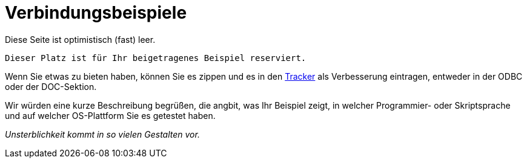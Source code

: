 [[fbodbc205-examples-de]]
= Verbindungsbeispiele

Diese Seite ist optimistisch (fast) leer.

[source]
----
Dieser Platz ist für Ihr beigetragenes Beispiel reserviert.
----

Wenn Sie etwas zu bieten haben, können Sie es zippen und es in den http://tracker.firebirdsql.org[Tracker] als Verbesserung eintragen, entweder in der ODBC oder der DOC-Sektion.

Wir würden eine kurze Beschreibung begrüßen, die angbit, was Ihr Beispiel zeigt, in welcher Programmier- oder Skriptsprache und auf welcher OS-Plattform Sie es getestet haben.

[term]_Unsterblichkeit kommt in so vielen Gestalten vor._
